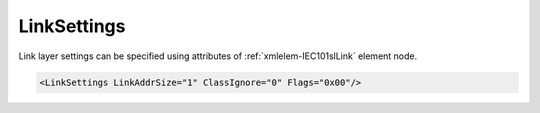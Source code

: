 .. _xmlelem-IEC101slLink:

LinkSettings
^^^^^^^^^^^^

Link layer settings can be specified using attributes of :ref:`xmlelem-IEC101slLink` element node.

.. include-file:: sections/Include/sample_node.rstinc "" ":ref:`xmlelem-IEC101slLink`"

.. code-block:: none

   <LinkSettings LinkAddrSize="1" ClassIgnore="0" Flags="0x00"/>


.. include-file:: sections/Include/table_attrs.rstinc "" "tabid-IEC101slLink" "IEC60870-5-101 Slave LinkSettings attributes" ":spec: |C{0.21}|C{0.12}|C{0.1}|S{0.57}|"

.. include-file:: sections/Include/IEC60870_LinkAddrSize.rstinc ""

   * :attr:	:xmlattr:`ClassIgnore`
     :val:	0
     :def:	0
     :desc:	Class of the received message is **being used** to determine either Class 1 or Class 2 data should be sent.

   * :(attr):
     :val:	1
     :(def):
     :desc:	Class of the received message is **ignored**, Class 1 and Class 2 data is sent regardless of the requested Class.
		:inlinetip:`Please note this functionality is deviation from communication standard and should be avoided.`

   * :attr:	:xmlattr:`Flags`
     :val:	|flags8range|
     :def:	0x00
     :desc:	Various settings to enable customized data processing.
		See :numref:`tabid-IEC101slLinkFlags` for description.


.. include-file:: sections/Include/table_flags8.rstinc "" "tabid-IEC101slLinkFlags" "IEC60870-5-101 Slave Link flags" ":ref:`xmlattr-IEC101slLinkFlags`" "Link flags"

.. include-file:: sections/Include/IEC60870_LinkFlags.rstinc

   * :attr:	:bitdef:`1`
     :val:	xxxx.xx0x
     :desc:	**Don't use** single character ACK and NACK responses (0xE5 and 0xA2).

   * :(attr):
     :val:	xxxx.xx1x
     :desc:	**Use** single character ACK and NACK responses (0xE5 and 0xA2).

   * :attr:	:bitdef:`2`
     :val:	xxxx.x0xx
     :desc:	[:lemonobgtext:`FCB`] bit (link control field) **must be zero** in 'Status of Link' request received from Master station.
		We will not reply to the 'Status of Link' request if [:lemonobgtext:`FCB`] bit is set. 

   * :(attr):
     :val:	xxxx.x1xx
     :desc:	[:lemonobgtext:`FCB`] bit (link control field) **is ignored** in 'Status of Link' request received from Master station.

   * :attr:	:bitdef:`3`
     :val:	xxxx.0xxx
     :desc:	[:lemonobgtext:`ACD`] bit (link control field) in response messages is set **only if Class 1 data is available**.

   * :(attr):
     :val:	xxxx.1xxx
     :desc:	[:lemonobgtext:`ACD`] bit (link control field) in response messages is **always** set.

   * :attr:	:bitdef:`4`
     :val:	xxx0.xxxx
     :desc:	[:lemonobgtext:`ACD`] bit (link control field) value of the 'Status of Link' response is **0** [:lemonobgtext:`no access demand`]

   * :(attr):
     :val:	xxx1.xxxx
     :desc:	[:lemonobgtext:`ACD`] bit (link control field) value of the 'Status of Link' response is **1** [:lemonobgtext:`access demand`]

   * :attr:	Bits 5...7
     :val:	Any
     :desc:	Bits reserved for future use

